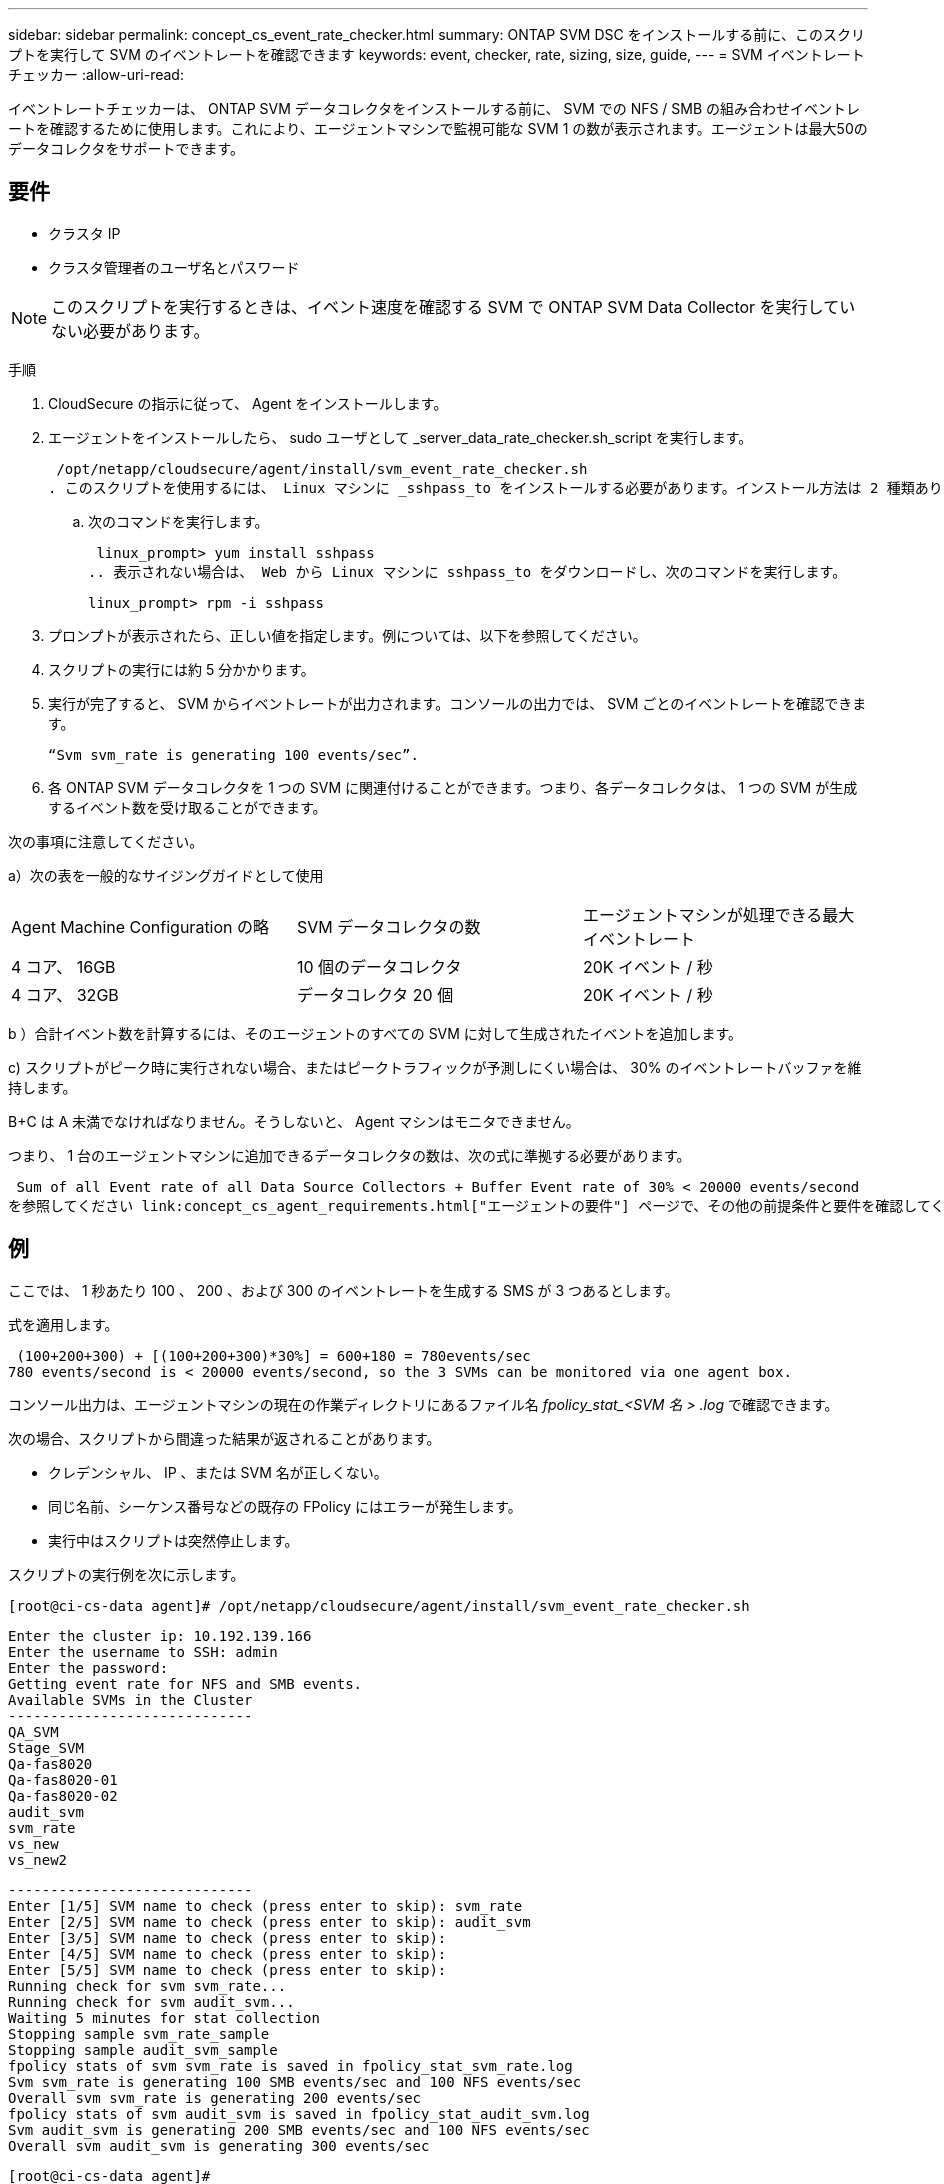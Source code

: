 ---
sidebar: sidebar 
permalink: concept_cs_event_rate_checker.html 
summary: ONTAP SVM DSC をインストールする前に、このスクリプトを実行して SVM のイベントレートを確認できます 
keywords: event, checker, rate, sizing, size, guide, 
---
= SVM イベントレートチェッカー
:allow-uri-read: 


[role="lead"]
イベントレートチェッカーは、 ONTAP SVM データコレクタをインストールする前に、 SVM での NFS / SMB の組み合わせイベントレートを確認するために使用します。これにより、エージェントマシンで監視可能な SVM 1 の数が表示されます。エージェントは最大50のデータコレクタをサポートできます。



== 要件

* クラスタ IP
* クラスタ管理者のユーザ名とパスワード



NOTE: このスクリプトを実行するときは、イベント速度を確認する SVM で ONTAP SVM Data Collector を実行していない必要があります。

手順

. CloudSecure の指示に従って、 Agent をインストールします。
. エージェントをインストールしたら、 sudo ユーザとして _server_data_rate_checker.sh_script を実行します。
+
 /opt/netapp/cloudsecure/agent/install/svm_event_rate_checker.sh
. このスクリプトを使用するには、 Linux マシンに _sshpass_to をインストールする必要があります。インストール方法は 2 種類あります。
+
.. 次のコマンドを実行します。
+
 linux_prompt> yum install sshpass
.. 表示されない場合は、 Web から Linux マシンに sshpass_to をダウンロードし、次のコマンドを実行します。
+
 linux_prompt> rpm -i sshpass


. プロンプトが表示されたら、正しい値を指定します。例については、以下を参照してください。
. スクリプトの実行には約 5 分かかります。
. 実行が完了すると、 SVM からイベントレートが出力されます。コンソールの出力では、 SVM ごとのイベントレートを確認できます。
+
 “Svm svm_rate is generating 100 events/sec”.


. 各 ONTAP SVM データコレクタを 1 つの SVM に関連付けることができます。つまり、各データコレクタは、 1 つの SVM が生成するイベント数を受け取ることができます。


次の事項に注意してください。

a）次の表を一般的なサイジングガイドとして使用

|===


| Agent Machine Configuration の略 | SVM データコレクタの数 | エージェントマシンが処理できる最大イベントレート 


| 4 コア、 16GB | 10 個のデータコレクタ | 20K イベント / 秒 


| 4 コア、 32GB | データコレクタ 20 個 | 20K イベント / 秒 
|===
b ）合計イベント数を計算するには、そのエージェントのすべての SVM に対して生成されたイベントを追加します。

c) スクリプトがピーク時に実行されない場合、またはピークトラフィックが予測しにくい場合は、 30% のイベントレートバッファを維持します。

B+C は A 未満でなければなりません。そうしないと、 Agent マシンはモニタできません。

つまり、 1 台のエージェントマシンに追加できるデータコレクタの数は、次の式に準拠する必要があります。

 Sum of all Event rate of all Data Source Collectors + Buffer Event rate of 30% < 20000 events/second
を参照してください link:concept_cs_agent_requirements.html["エージェントの要件"] ページで、その他の前提条件と要件を確認してください。



== 例

ここでは、 1 秒あたり 100 、 200 、および 300 のイベントレートを生成する SMS が 3 つあるとします。

式を適用します。

....
 (100+200+300) + [(100+200+300)*30%] = 600+180 = 780events/sec
780 events/second is < 20000 events/second, so the 3 SVMs can be monitored via one agent box.
....
コンソール出力は、エージェントマシンの現在の作業ディレクトリにあるファイル名 __fpolicy_stat_<SVM 名 > .log__ で確認できます。

次の場合、スクリプトから間違った結果が返されることがあります。

* クレデンシャル、 IP 、または SVM 名が正しくない。
* 同じ名前、シーケンス番号などの既存の FPolicy にはエラーが発生します。
* 実行中はスクリプトは突然停止します。


スクリプトの実行例を次に示します。

 [root@ci-cs-data agent]# /opt/netapp/cloudsecure/agent/install/svm_event_rate_checker.sh
....
Enter the cluster ip: 10.192.139.166
Enter the username to SSH: admin
Enter the password:
Getting event rate for NFS and SMB events.
Available SVMs in the Cluster
-----------------------------
QA_SVM
Stage_SVM
Qa-fas8020
Qa-fas8020-01
Qa-fas8020-02
audit_svm
svm_rate
vs_new
vs_new2
....
....
-----------------------------
Enter [1/5] SVM name to check (press enter to skip): svm_rate
Enter [2/5] SVM name to check (press enter to skip): audit_svm
Enter [3/5] SVM name to check (press enter to skip):
Enter [4/5] SVM name to check (press enter to skip):
Enter [5/5] SVM name to check (press enter to skip):
Running check for svm svm_rate...
Running check for svm audit_svm...
Waiting 5 minutes for stat collection
Stopping sample svm_rate_sample
Stopping sample audit_svm_sample
fpolicy stats of svm svm_rate is saved in fpolicy_stat_svm_rate.log
Svm svm_rate is generating 100 SMB events/sec and 100 NFS events/sec
Overall svm svm_rate is generating 200 events/sec
fpolicy stats of svm audit_svm is saved in fpolicy_stat_audit_svm.log
Svm audit_svm is generating 200 SMB events/sec and 100 NFS events/sec
Overall svm audit_svm is generating 300 events/sec
....
 [root@ci-cs-data agent]#


== トラブルシューティング

|===


| 質問：すでに Cloud Secure 用に設定されている SVM でこのスクリプトを実行する場合、その SVM で既存の fpolicy config を使用するか、一時的に FPolicy を設定してプロセスを実行しますか。 


| 回答： Cloud Secure 用にすでに設定されている SVM でも、イベントレートチェッカーを実行できます。影響はありません。 


| 質問：スクリプトを実行できる SVM の数を増やすことはできますか。 


| 回答：はい。スクリプトを編集して、 SVM の最大数を 5 から任意の数に変更するだけです。 


| 質問： SVM の数を増やすと、スクリプトの実行時間は長くなりますか。 


| 回答：いいえSVM の数を増やした場合でも、スクリプトは最大 5 分間実行されます。 


| 質問：スクリプトを実行できる SVM の数を増やすことはできますか。 


| 回答：はい。スクリプトを編集して、 SVM の最大数を 5 から任意の望ましい数に変更する必要があります。 


| 質問： SVM の数を増やすと、スクリプトの実行時間は長くなりますか。 


| 回答：いいえSVM の数を増やした場合でも、スクリプトは最大 5 分間実行されます。 
|===